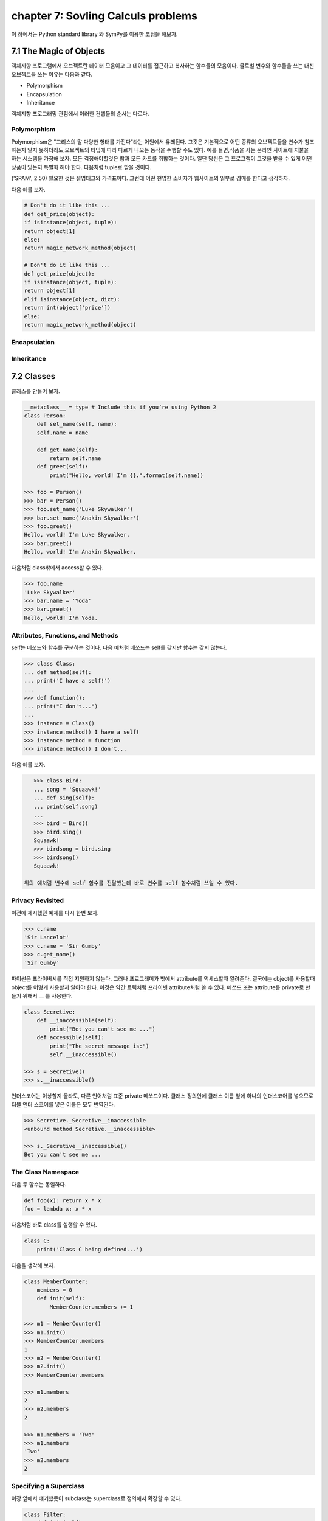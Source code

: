 chapter 7: Sovling Calculs problems
==========================================
이 장에서는 Python standard library 와 SymPy를 이용한 코딩을 해보자.




7.1 The Magic of Objects
----------------------------
객체지향 프로그램에서 오브젝트란 데이터 모음이고 그 데이터를 접근하고 복사하는 함수들의 모음이다.
글로벌 변수와 함수들을 쓰는 대신 오브젝트들 쓰는 이유는 다음과 같다.

- Polymorphism
- Encapsulation
- Inheritance

객체지향 프로그래밍 관점에서 이러한 컨셉들의 순서는 다르다.


Polymorphism
~~~~~~~~~~~~~~~
Polymorphism은 "그리스의 말 다양한 형태를 가진다"라는 어원에서 유래된다.
그것은 기본적으로 어떤 종류의 오브젝트들을 변수가 참조하는지 알지 못하더라도,오브젝트의 타입에 따라 다르게 나오는 동작을 수행할 수도
있다.
예를 들면,식품을 사는 온라인 사이트에 지불을 하는 시스템을 가정해 보자.
모든 걱정해야할것은 합과 모든 카드를 취합하는 것이다.
일단 당신은 그 프로그램이 그것을 받을 수 있게 어떤 상품이 있는지 특별화 해야 한다.
다음처럼 tuple로 받을 것이다.

('SPAM', 2.50)
필요한 것은 설명태그와 가격표이다. 그런데 어떤 현명한 소비자가 웹사이트의 일부로 경매를 한다고 생각하자.

다음 예를 보자.


.. code-block:: python

    # Don't do it like this ...
    def get_price(object):
    if isinstance(object, tuple):
    return object[1]
    else:
    return magic_network_method(object)

    # Don't do it like this ...
    def get_price(object):
    if isinstance(object, tuple):
    return object[1]
    elif isinstance(object, dict):
    return int(object['price'])
    else:
    return magic_network_method(object)

Encapsulation
~~~~~~~~~~~~~~~

Inheritance
~~~~~~~~~~~~~

7.2 Classes
-------------------
클래스를 만들어 보자.

.. code-block:: python

    __metaclass__ = type # Include this if you’re using Python 2
    class Person:
        def set_name(self, name):
        self.name = name

        def get_name(self):
            return self.name
        def greet(self):
            print("Hello, world! I'm {}.".format(self.name))

    >>> foo = Person()
    >>> bar = Person()
    >>> foo.set_name('Luke Skywalker')
    >>> bar.set_name('Anakin Skywalker')
    >>> foo.greet()
    Hello, world! I'm Luke Skywalker.
    >>> bar.greet()
    Hello, world! I'm Anakin Skywalker.

다음처럼 class밖에서 access할 수 있다.

.. code-block:: python

    >>> foo.name
    'Luke Skywalker'
    >>> bar.name = 'Yoda'
    >>> bar.greet()
    Hello, world! I'm Yoda.


Attributes, Functions, and Methods
~~~~~~~~~~~~~~~~~~~~~~~~~~~~~~~~~~~
self는 메쏘드와 함수를 구분하는 것이다.
다음 예처럼 메쏘드는 self를 갖지만 함수는 갖지 않는다.

.. code-block:: python

    >>> class Class:
    ... def method(self):
    ... print('I have a self!')
    ...
    >>> def function():
    ... print("I don't...")
    ...
    >>> instance = Class()
    >>> instance.method() I have a self!
    >>> instance.method = function
    >>> instance.method() I don't...

다음 예를 보자.

.. code-block:: python

    >>> class Bird:
    ... song = 'Squaawk!'
    ... def sing(self):
    ... print(self.song)
    ...
    >>> bird = Bird()
    >>> bird.sing()
    Squaawk!
    >>> birdsong = bird.sing
    >>> birdsong()
    Squaawk!

 위의 예처럼 변수에 self 함수를 전달했는데 바로 변수를 self 함수처럼 쓰일 수 있다.

Privacy Revisited
~~~~~~~~~~~~~~~~~~~~
이전에 제시했던 예제를 다시 한번 보자.

.. code-block:: python

    >>> c.name
    'Sir Lancelot'
    >>> c.name = 'Sir Gumby'
    >>> c.get_name()
    'Sir Gumby'

파이썬은 프라이버시를 직접 지원하지 않는다. 그러나 프로그래머가 밖에서 attribute를 억세스할때 알려준다.
결국에는 object를 사용할때 object를 어떻게 사용할지 알아야 한다.
이것은 약간 트릭처럼 프라이빗 attribute처럼 쓸 수 있다.
메쏘드 또는 attribute를 private로 만들기 위해서 __ 를 사용한다.

.. code-block:: python

    class Secretive:
        def __inaccessible(self):
            print("Bet you can't see me ...")
        def accessible(self):
            print("The secret message is:")
            self.__inaccessible()

    >>> s = Secretive()
    >>> s.__inaccessible()

언더스코어는 이상할지 몰라도, 다른 언어처럼 표준 private 메쏘드이다.
클래스 정의안에 클래스 이름 앞에 하나의 언더스코어를 넣으므로 더블 언더 스코어를 넣은 이름은 모두 번역된다.

.. code-block:: python

    >>> Secretive._Secretive__inaccessible
    <unbound method Secretive.__inaccessible>

    >>> s._Secretive__inaccessible()
    Bet you can't see me ...

The Class Namespace
~~~~~~~~~~~~~~~~~~~~~~
다음 두 함수는 동일하다.

.. code-block:: python

    def foo(x): return x * x
    foo = lambda x: x * x
다음처럼 바로 class를 실행할 수 있다.

.. code-block:: python

    class C:
        print('Class C being defined...')

다음을 생각해 보자.

.. code-block:: python

    class MemberCounter:
        members = 0
        def init(self):
            MemberCounter.members += 1

    >>> m1 = MemberCounter()
    >>> m1.init()
    >>> MemberCounter.members
    1
    >>> m2 = MemberCounter()
    >>> m2.init()
    >>> MemberCounter.members

    >>> m1.members
    2
    >>> m2.members
    2

    >>> m1.members = 'Two'
    >>> m1.members
    'Two'
    >>> m2.members
    2


Specifying a Superclass
~~~~~~~~~~~~~~~~~~~~~~~~~
이장 앞에서 얘기했듯이 subclass는 superclass로 정의해서 확장할 수 있다.

.. code-block:: python

    class Filter:
        def init(self):
            self.blocked = []
        def filter(self, sequence):
            return [x for x in sequence if x not in self.blocked]
    class SPAMFilter(Filter): # SPAMFilter is a subclass of Filter
        def init(self): # Overrides init method from Filter superclass
        self.blocked = ['SPAM']

    >>> f = Filter()
    >>> f.init()
    >>> f.filter([1, 2, 3])
    [1, 2, 3]

    >>> s = SPAMFilter()
    >>> s.init()
    >>> s.filter(['SPAM', 'SPAM', 'SPAM', 'SPAM', 'eggs', 'bacon', 'SPAM'])
    ['eggs', 'bacon']

Investigating Inheritance
~~~~~~~~~~~~~~~~~~~~~~~~~~





7.3 Some Thoughts on Object-Oriented Design
---------------------------------------------




7.4 A Quick Summary
----------------------

Objects:
~~~~~~~~~~~~
 An object consists of attributes and methods. An attribute is merely a
variable that is part of an object, and a method is more or less a function that
is stored in an attribute. One difference between (bound) methods and other
functions is that methods always receive the object they are part of as their first
argument, usually called self.

Classes:
~~~~~~~~~~~~~
A class represents a set (or kind) of objects, and every object (instance)
has a class. The class’s main task is to define the methods its instances will have.
Polymorphism: Polymorphism is the characteristic of being able to treat objects
of different types and classes alike—you don’t need to know which class an
object belongs to in order to call one of its methods.

Encapsulation:
~~~~~~~~~~~~~~~~~
Objects may hide (or encapsulate) their internal state. In some
languages, this means that their state (their attributes) is available only through
their methods. In Python, all attributes are publicly available, but programmers
should still be careful about accessing an object’s state directly, since they might
unwittingly make the state inconsistent in some way.

Inheritance:
~~~~~~~~~~~~~~~~~~
One class may be the subclass of one or more other classes. The
subclass then inherits all the methods of the superclasses. You can use more
than one superclass, and this feature can be used to compose orthogonal
(independent and unrelated) pieces of functionality. A common way of
implementing this is using a core superclass along with one or more mix-in
superclasses.

Interfaces and introspection:
~~~~~~~~~~~~~~~~~~~~~~~~~~~~~~
In general, you don’t want to prod an object too
deeply. You rely on polymorphism and call the methods you need. However,
if you want to find out what methods or attributes an object has, there are
functions that will do the job for you.

Abstract base classes:
~~~~~~~~~~~~~~~~~~~~~~~~~
Using the abc module, you can create so-called abstract
base classes, which serve to identify the kind of functionality a class should
provide, without actually implementing it.

Object-oriented design:
~~~~~~~~~~~~~~~~~~~~~~~~~~~
There are many opinions about how (or whether!) to do
object-oriented design. No matter where you stand on the issue, it’s important
to understand your problem thoroughly and to create a design that is easy to
understand.

New Functions
~~~~~~~~~~~~~~~~~~


.. image:: ./img/chapter7-1.png

